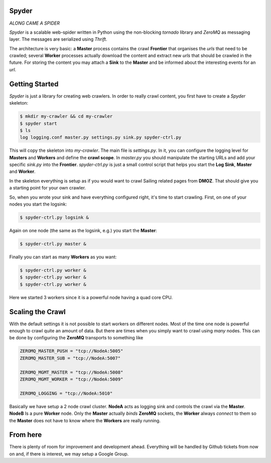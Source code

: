 Spyder
======

`ALONG CAME A SPIDER`


*Spyder* is a scalable web-spider written in Python using the non-blocking
*tornado* library and *ZeroMQ* as messaging layer. The messages are serialized
using *Thrift*.

The architecture is very basic: a **Master** process contains the crawl
**Frontier** that organises the *urls* that need to be crawled; several
**Worker** processes actually download the content and extract new *urls* that
should be crawled in the future. For storing the content you may attach a
**Sink** to the **Master** and be informed about the interesting events for an
*url*.


Getting Started
===============

*Spyder* is just a library for creating web crawlers. In order to really crawl
content, you first have to create a *Spyder* skeleton:

.. code-block:: bash

   $ mkdir my-crawler && cd my-crawler
   $ spyder start
   $ ls
   log logging.conf master.py settings.py sink.py spyder-ctrl.py

This will copy the skeleton into `my-crawler`. The main file is `settings.py`.
In it, you can configure the logging level for **Masters** and **Workers** and
define the **crawl scope**. In `master.py` you should manipulate the starting
URLs and add your specific `sink.py` into the **Frontier**. `spyder-ctrl.py` is
just a small control script that helps you start the **Log Sink**, **Master** and
**Worker**.

In the skeleton everything is setup as if you would want to crawl Sailing
related pages from **DMOZ**. That should give you a starting point for your own
crawler.

So, when you wrote your sink and have everything configured right, it's time to
start crawling. First, on one of your nodes you start the logsink:

.. code-block:: bash

   $ spyder-ctrl.py logsink &

Again on one node (the same as the logsink, e.g.) you start the **Master**:

.. code-block:: bash

   $ spyder-ctrl.py master &

Finally you can start as many **Workers** as you want:

.. code-block:: bash

   $ spyder-ctrl.py worker &
   $ spyder-ctrl.py worker &
   $ spyder-ctrl.py worker &

Here we started 3 workers since it is a powerful node having a quad core CPU.


Scaling the Crawl
=================

With the default settings it is not possible to start workers on different
nodes. Most of the time one node is powerful enough to crawl quite an amount of
data. But there are times when you simply want to crawl using *many* nodes. This
can be done by configuring the **ZeroMQ** transports to something like

   
.. code-block:: python

    ZEROMQ_MASTER_PUSH = "tcp://NodeA:5005"
    ZEROMQ_MASTER_SUB = "tcp://NodeA:5007"

    ZEROMQ_MGMT_MASTER = "tcp://NodeA:5008"
    ZEROMQ_MGMT_WORKER = "tcp://NodeA:5009"

    ZEROMQ_LOGGING = "tcp://NodeA:5010"

Basically we have setup a 2 node crawl cluster. **NodeA** acts as logging sink
and controls the crawl via the **Master**. **NodeB** Is a pure **Worker** node.
Only the **Master** actually *binds* **ZeroMQ** sockets, the **Worker** always
*connect* to them so the **Master** does not have to know where the
**Workers** are really running.


From here
=========

There is plenty of room for improvement and development ahead. Everything will
be handled by Github tickets from now on and, if there is interest, we may setup
a Google Group.
